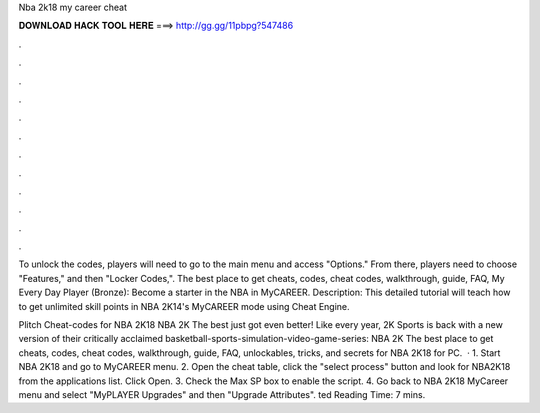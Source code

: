 Nba 2k18 my career cheat



𝐃𝐎𝐖𝐍𝐋𝐎𝐀𝐃 𝐇𝐀𝐂𝐊 𝐓𝐎𝐎𝐋 𝐇𝐄𝐑𝐄 ===> http://gg.gg/11pbpg?547486



.



.



.



.



.



.



.



.



.



.



.



.

To unlock the codes, players will need to go to the main menu and access "Options." From there, players need to choose "Features," and then "Locker Codes,". The best place to get cheats, codes, cheat codes, walkthrough, guide, FAQ, My Every Day Player (Bronze): Become a starter in the NBA in MyCAREER. Description: This detailed tutorial will teach how to get unlimited skill points in NBA 2K14's MyCAREER mode using Cheat Engine.

Plitch Cheat-codes for NBA 2K18 NBA 2K The best just got even better! Like every year, 2K Sports is back with a new version of their critically acclaimed basketball-sports-simulation-video-game-series: NBA 2K The best place to get cheats, codes, cheat codes, walkthrough, guide, FAQ, unlockables, tricks, and secrets for NBA 2K18 for PC.  · 1. Start NBA 2K18 and go to MyCAREER menu. 2. Open the cheat table, click the "select process" button and look for NBA2K18 from the applications list. Click Open. 3. Check the Max SP box to enable the script. 4. Go back to NBA 2K18 MyCareer menu and select "MyPLAYER Upgrades" and then "Upgrade Attributes". ted Reading Time: 7 mins.
